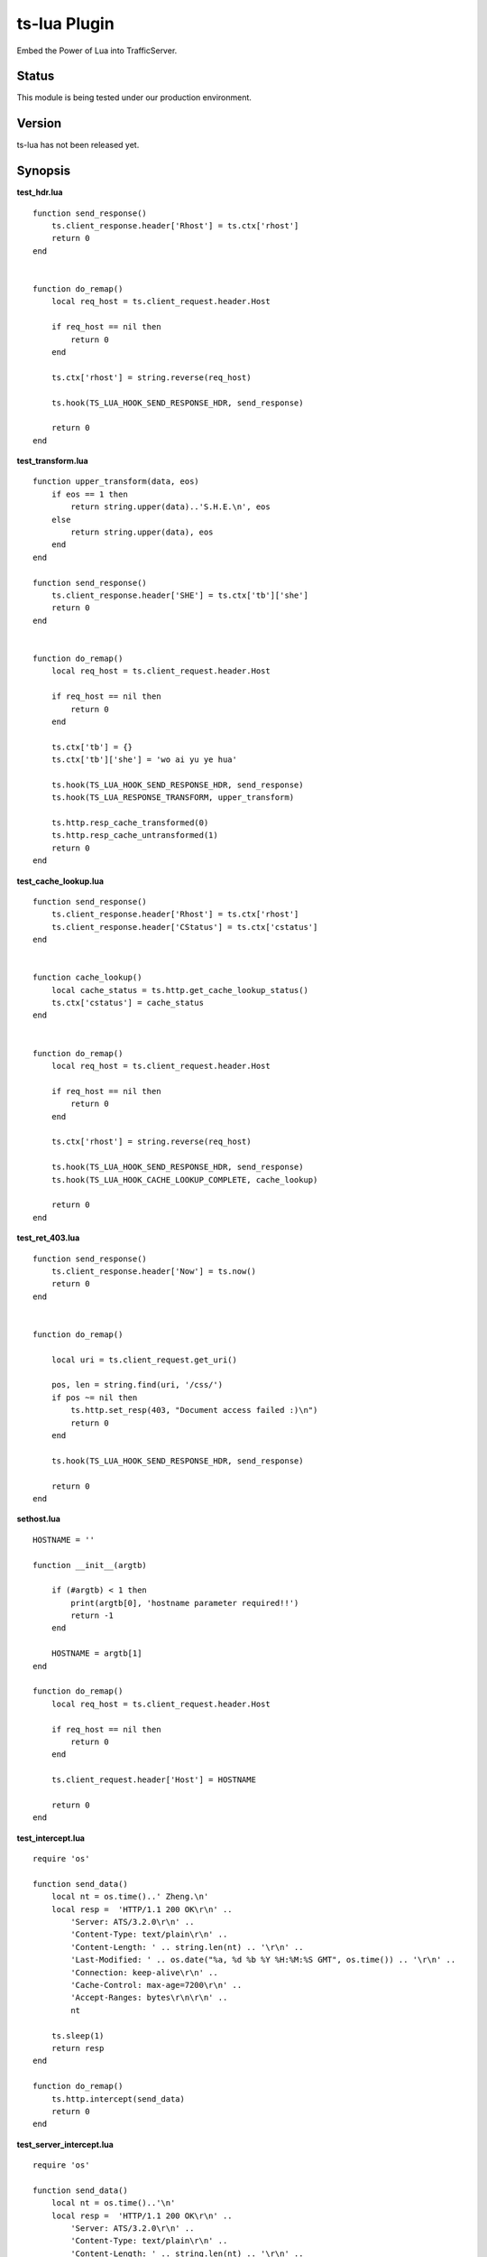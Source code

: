 ts-lua Plugin
*************

.. Licensed to the Apache Software Foundation (ASF) under one
   or more contributor license agreements.  See the NOTICE file
  distributed with this work for additional information
  regarding copyright ownership.  The ASF licenses this file
  to you under the Apache License, Version 2.0 (the
  "License"); you may not use this file except in compliance
  with the License.  You may obtain a copy of the License at
 
   http://www.apache.org/licenses/LICENSE-2.0
 
  Unless required by applicable law or agreed to in writing,
  software distributed under the License is distributed on an
  "AS IS" BASIS, WITHOUT WARRANTIES OR CONDITIONS OF ANY
  KIND, either express or implied.  See the License for the
  specific language governing permissions and limitations
  under the License.


Embed the Power of Lua into TrafficServer.

Status
======

This module is being tested under our production environment.

Version
=======

ts-lua has not been released yet.

Synopsis
========

**test_hdr.lua**

::

    function send_response()
        ts.client_response.header['Rhost'] = ts.ctx['rhost']
        return 0
    end


    function do_remap()
        local req_host = ts.client_request.header.Host

        if req_host == nil then
            return 0
        end

        ts.ctx['rhost'] = string.reverse(req_host)

        ts.hook(TS_LUA_HOOK_SEND_RESPONSE_HDR, send_response)

        return 0
    end



**test_transform.lua**

::

    function upper_transform(data, eos)
        if eos == 1 then
            return string.upper(data)..'S.H.E.\n', eos
        else
            return string.upper(data), eos
        end
    end

    function send_response()
        ts.client_response.header['SHE'] = ts.ctx['tb']['she']
        return 0
    end


    function do_remap()
        local req_host = ts.client_request.header.Host

        if req_host == nil then
            return 0
        end

        ts.ctx['tb'] = {}
        ts.ctx['tb']['she'] = 'wo ai yu ye hua'

        ts.hook(TS_LUA_HOOK_SEND_RESPONSE_HDR, send_response)
        ts.hook(TS_LUA_RESPONSE_TRANSFORM, upper_transform)

        ts.http.resp_cache_transformed(0)
        ts.http.resp_cache_untransformed(1)
        return 0
    end



**test_cache_lookup.lua**

::

    function send_response()
        ts.client_response.header['Rhost'] = ts.ctx['rhost']
        ts.client_response.header['CStatus'] = ts.ctx['cstatus']
    end


    function cache_lookup()
        local cache_status = ts.http.get_cache_lookup_status()
        ts.ctx['cstatus'] = cache_status
    end


    function do_remap()
        local req_host = ts.client_request.header.Host

        if req_host == nil then
            return 0
        end

        ts.ctx['rhost'] = string.reverse(req_host)

        ts.hook(TS_LUA_HOOK_SEND_RESPONSE_HDR, send_response)
        ts.hook(TS_LUA_HOOK_CACHE_LOOKUP_COMPLETE, cache_lookup)

        return 0
    end



**test_ret_403.lua**

::

    function send_response()
        ts.client_response.header['Now'] = ts.now()
        return 0
    end


    function do_remap()

        local uri = ts.client_request.get_uri()

        pos, len = string.find(uri, '/css/')
        if pos ~= nil then
            ts.http.set_resp(403, "Document access failed :)\n")
            return 0
        end

        ts.hook(TS_LUA_HOOK_SEND_RESPONSE_HDR, send_response)

        return 0
    end



**sethost.lua**

::

    HOSTNAME = ''

    function __init__(argtb)

        if (#argtb) < 1 then
            print(argtb[0], 'hostname parameter required!!')
            return -1
        end

        HOSTNAME = argtb[1]
    end

    function do_remap()
        local req_host = ts.client_request.header.Host

        if req_host == nil then
            return 0
        end

        ts.client_request.header['Host'] = HOSTNAME

        return 0
    end


**test_intercept.lua**

::

    require 'os'

    function send_data()
        local nt = os.time()..' Zheng.\n'
        local resp =  'HTTP/1.1 200 OK\r\n' ..
            'Server: ATS/3.2.0\r\n' ..
            'Content-Type: text/plain\r\n' ..
            'Content-Length: ' .. string.len(nt) .. '\r\n' ..
            'Last-Modified: ' .. os.date("%a, %d %b %Y %H:%M:%S GMT", os.time()) .. '\r\n' ..
            'Connection: keep-alive\r\n' ..
            'Cache-Control: max-age=7200\r\n' ..
            'Accept-Ranges: bytes\r\n\r\n' ..
            nt

        ts.sleep(1)
        return resp
    end

    function do_remap()
        ts.http.intercept(send_data)
        return 0
    end


**test_server_intercept.lua**

::

    require 'os'

    function send_data()
        local nt = os.time()..'\n'
        local resp =  'HTTP/1.1 200 OK\r\n' ..
            'Server: ATS/3.2.0\r\n' ..
            'Content-Type: text/plain\r\n' ..
            'Content-Length: ' .. string.len(nt) .. '\r\n' ..
            'Last-Modified: ' .. os.date("%a, %d %b %Y %H:%M:%S GMT", os.time()) .. '\r\n' ..
            'Connection: keep-alive\r\n' ..
            'Cache-Control: max-age=30\r\n' ..
            'Accept-Ranges: bytes\r\n\r\n' ..
            nt
        return resp
    end

    function do_remap()
        ts.http.server_intercept(send_data)
        return 0
    end


Description
===========

This module embeds Lua, via the standard Lua 5.1 interpreter, into Apache Traffic Server. This module acts as remap plugin of Traffic Server, so we should realize **'do_remap'** function in each lua script. We can write this in remap.config:::

     map http://a.tbcdn.cn/ http://inner.tbcdn.cn/ @plugin=/usr/lib64/trafficserver/plugins/libtslua.so @pparam=/etc/trafficserver/script/test_hdr.lua

Sometimes we want to receive parameters and process them in the script, we should realize **'\__init__'** function in the lua script(sethost.lua is a reference), and we can write this in remap.config:::

     map http://a.tbcdn.cn/ http://inner.tbcdn.cn/ @plugin=/usr/lib64/trafficserver/plugins/libtslua.so @pparam=/etc/trafficserver/script/sethost.lua @pparam=img03.tbcdn.cn



TS API for Lua
==============

Introduction
------------

The API is exposed to Lua in the form of one standard packages ts. This package is in the default global scope and is always available within lua script.



ts.now
------
**syntax**: *val = ts.now()*

**context**: global

**description**: This function returns the time since the Epoch (00:00:00 UTC, January 1, 1970), measured in seconds.

Here is an example:::

    function send_response()
        ts.client_response.header['Now'] = ts.now()
        return 0
    end


ts.debug
--------
**syntax**: *ts.debug(MESSAGE)*

**context**: global

**description**: Log the MESSAGE to traffic.out if debug is enabled.

Here is an example:::

    function do_remap()
       ts.debug('I am in do_remap now.')
       return 0
    end
    
The debug tag is ts_lua and we should write this in records.config:::
    
    CONFIG proxy.config.diags.debug.tags STRING ts_lua
    

ts.hook
-------
**syntax**: *ts.hook(HOOK_POINT, FUNCTION)*

**context**: do_remap or later

**description**: Hooks are points in http transaction processing where we can step in and do some work.
FUNCTION will be called when the http transaction steps in to HOOK_POINT.

Here is an example:::

    function send_response()
        s.client_response.header['SHE'] = 'belief'
    end
    
    function do_remap()
        ts.hook(TS_LUA_HOOK_SEND_RESPONSE_HDR, send_response)
    end

Hook point constants
--------------------
**context**: do_remap or later

    TS_LUA_HOOK_CACHE_LOOKUP_COMPLETE
    TS_LUA_HOOK_SEND_REQUEST_HDR
    TS_LUA_HOOK_READ_RESPONSE_HDR
    TS_LUA_HOOK_SEND_RESPONSE_HDR
    TS_LUA_REQUEST_TRANSFORM
    TS_LUA_RESPONSE_TRANSFORM
    
These constants are usually used in ts.hook method call.


ts.ctx
------
**syntax**: *ts.ctx[KEY]*

**context**: do_remap or later

**description**: This table can be used to store per-request Lua context data and has a life time identical to the current request.

Here is an example:::

    function send_response()
        ts.client_response.header['RR'] = ts.ctx['rhost']
        return 0
    end
    
    function do_remap()
        local req_host = ts.client_request.header.Host
        ts.ctx['rhost'] = string.reverse(req_host)
        ts.hook(TS_LUA_HOOK_SEND_RESPONSE_HDR, send_response)
        return 0
    end


ts.http.get_cache_lookup_status
-------------------------------
**syntax**: *ts.http.get_cache_lookup_status()*

**context**: function @ TS_LUA_HOOK_CACHE_LOOKUP_COMPLETE hook point

**description**: This function can be used to get cache lookup status.

Here is an example:::

    function send_response()
        ts.client_response.header['CStatus'] = ts.ctx['cstatus']
    end
    
    function cache_lookup()
        local cache_status = ts.http.get_cache_lookup_status()
        if cache_status == TS_LUA_CACHE_LOOKUP_HIT_FRESH:
            ts.ctx['cstatus'] = 'hit'
        else
            ts.ctx['cstatus'] = 'not hit'
        end
    end
    
    function do_remap()
        ts.hook(TS_LUA_HOOK_CACHE_LOOKUP_COMPLETE, cache_lookup)
        ts.hook(TS_LUA_HOOK_SEND_RESPONSE_HDR, send_response)
        return 0
    end


Http cache lookup status constants
----------------------------------
**context**: global

    TS_LUA_CACHE_LOOKUP_MISS (0)
    TS_LUA_CACHE_LOOKUP_HIT_STALE (1)
    TS_LUA_CACHE_LOOKUP_HIT_FRESH (2)
    TS_LUA_CACHE_LOOKUP_SKIPPED (3)


ts.http.set_cache_url
---------------------
**syntax**: *ts.http.set_cache_url(KEY_URL)*

**context**: do_remap

**description**: This function can be used to modify the cache key for the request.

Here is an example:::

    function do_remap()
        ts.http.set_cache_url('http://127.0.0.1:8080/abc/')
        return 0
    end


ts.http.resp_cache_transformed
------------------------------
**syntax**: *ts.http.resp_cache_transformed(BOOL)*

**context**: do_remap or later

**description**: This function can be used to tell trafficserver whether to cache the transformed data.

Here is an example:::

    function upper_transform(data, eos)
        if eos == 1 then
            return string.upper(data)..'S.H.E.\n', eos
        else
            return string.upper(data), eos
        end
    end
    
    function do_remap()
        ts.hook(TS_LUA_RESPONSE_TRANSFORM, upper_transform)
        ts.http.resp_cache_transformed(0)
        ts.http.resp_cache_untransformed(1)
        return 0
    end
    
This function is usually called after we hook TS_LUA_RESPONSE_TRANSFORM.


ts.http.resp_cache_untransformed
--------------------------------
**syntax**: *ts.http.resp_cache_untransformed(BOOL)*

**context**: do_remap or later

**description**: This function can be used to tell trafficserver whether to cache the untransformed data.

Here is an example:::

    function upper_transform(data, eos)
        if eos == 1 then
            return string.upper(data)..'S.H.E.\n', eos
        else
            return string.upper(data), eos
        end
    end
    
    function do_remap()
        ts.hook(TS_LUA_RESPONSE_TRANSFORM, upper_transform)
        ts.http.resp_cache_transformed(0)
        ts.http.resp_cache_untransformed(1)
        return 0
    end
    
This function is usually called after we hook TS_LUA_RESPONSE_TRANSFORM.


ts.client_request.client_addr.get_addr
--------------------------------------
**syntax**: *ts.client_request.client_addr.get_addr()*

**context**: do_remap or later

**description**: This function can be used to get socket address of the client.

Here is an example:::

    function do_remap
        ip, port, family = ts.client_request.client_addr.get_addr()
        return 0
    end

The ts.client_request.client_addr.get_addr function returns three values, ip is a string, port and family is number.


ts.client_request.get_method
----------------------------
**syntax**: *ts.client_request.get_method()*

**context**: do_remap or later

**description**: This function can be used to retrieve the current request's request method name. String like "GET" or 
"POST" is returned.


ts.client_request.set_method
----------------------------
**syntax**: *ts.client_request.set_method(METHOD_NAME)*

**context**: do_remap

**description**: This function can be used to override the current request's request method with METHOD_NAME.


ts.client_request.get_url
-------------------------
**syntax**: *ts.client_request.get_url()*

**context**: do_remap or later

**description**: This function can be used to retrieve the whole request's url.


ts.client_request.get_uri
-------------------------
**syntax**: *ts.client_request.get_uri()*

**context**: do_remap or later

**description**: This function can be used to retrieve the request's path.


ts.client_request.set_uri
-------------------------
**syntax**: *ts.client_request.set_uri(PATH)*

**context**: do_remap

**description**: This function can be used to override the request's path.


ts.client_request.get_uri_args
------------------------------
**syntax**: *ts.client_request.get_uri_args()*

**context**: do_remap or later

**description**: This function can be used to retrieve the request's query string.


ts.client_request.set_uri_args
------------------------------
**syntax**: *ts.client_request.set_uri_args(QUERY_STRING)*

**context**: do_remap

**description**: This function can be used to override the request's query string.


ts.client_request.header.HEADER
-------------------------------
**syntax**: *ts.client_request.header.HEADER = VALUE*

**syntax**: *ts.client_request.header[HEADER] = VALUE*

**syntax**: *VALUE = ts.client_request.header.HEADER*

**context**: do_remap or later

**description**: Set, add to, clear or get the current request's HEADER.

Here is an example:::

    function do_remap()
        local req_host = ts.client_request.header.Host
        ts.client_request.header['Host'] = 'a.tbcdn.cn'
    end


TODO
====

Short Term
----------
* document configuration
* non-blocking I/O operation
* ts.fetch

Long Term
---------
* ts.regex

